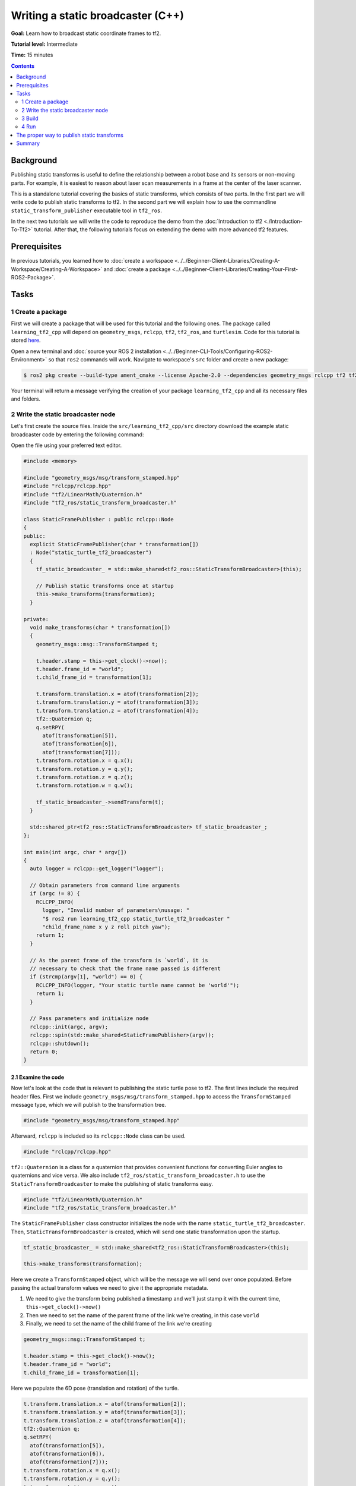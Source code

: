 .. redirect-from::

    Tutorials/Tf2/Writing-A-Tf2-Static-Broadcaster-Cpp

Writing a static broadcaster (C++)
==================================

**Goal:** Learn how to broadcast static coordinate frames to tf2.

**Tutorial level:** Intermediate

**Time:** 15 minutes

.. contents:: Contents
   :depth: 2
   :local:

Background
----------

Publishing static transforms is useful to define the relationship between a robot base and its sensors or non-moving parts.
For example, it is easiest to reason about laser scan measurements in a frame at the center of the laser scanner.

This is a standalone tutorial covering the basics of static transforms, which consists of two parts.
In the first part we will write code to publish static transforms to tf2.
In the second part we will explain how to use the commandline ``static_transform_publisher`` executable tool in ``tf2_ros``.

In the next two tutorials we will write the code to reproduce the demo from the :doc:`Introduction to tf2 <./Introduction-To-Tf2>` tutorial.
After that, the following tutorials focus on extending the demo with more advanced tf2 features.

Prerequisites
-------------

In previous tutorials, you learned how to :doc:`create a workspace <../../Beginner-Client-Libraries/Creating-A-Workspace/Creating-A-Workspace>` and :doc:`create a package <../../Beginner-Client-Libraries/Creating-Your-First-ROS2-Package>`.

Tasks
-----

1 Create a package
^^^^^^^^^^^^^^^^^^

First we will create a package that will be used for this tutorial and the following ones.
The package called ``learning_tf2_cpp`` will depend on ``geometry_msgs``, ``rclcpp``, ``tf2``, ``tf2_ros``, and ``turtlesim``.
Code for this tutorial is stored `here <https://raw.githubusercontent.com/ros/geometry_tutorials/{DISTRO}/turtle_tf2_cpp/src/static_turtle_tf2_broadcaster.cpp>`_.

Open a new terminal and :doc:`source your ROS 2 installation <../../Beginner-CLI-Tools/Configuring-ROS2-Environment>` so that ``ros2`` commands will work.
Navigate to workspace's ``src`` folder and create a new package:

.. code-block:: console

   $ ros2 pkg create --build-type ament_cmake --license Apache-2.0 --dependencies geometry_msgs rclcpp tf2 tf2_ros turtlesim -- learning_tf2_cpp

Your terminal will return a message verifying the creation of your package ``learning_tf2_cpp`` and all its necessary files and folders.

2 Write the static broadcaster node
^^^^^^^^^^^^^^^^^^^^^^^^^^^^^^^^^^^

Let's first create the source files.
Inside the ``src/learning_tf2_cpp/src`` directory download the example static broadcaster code by entering the following command:

.. tabs::

   .. group-tab:: Linux

      .. code-block:: console

          $ wget https://raw.githubusercontent.com/ros/geometry_tutorials/{DISTRO}/turtle_tf2_cpp/src/static_turtle_tf2_broadcaster.cpp

   .. group-tab:: macOS

      .. code-block:: console

          $ wget https://raw.githubusercontent.com/ros/geometry_tutorials/{DISTRO}/turtle_tf2_cpp/src/static_turtle_tf2_broadcaster.cpp

   .. group-tab:: Windows

      In a Windows command line prompt:

      .. code-block:: console

          $ curl -sk https://raw.githubusercontent.com/ros/geometry_tutorials/{DISTRO}/turtle_tf2_cpp/src/static_turtle_tf2_broadcaster.cpp -o static_turtle_tf2_broadcaster.cpp

      Or in powershell:

      .. code-block:: console

          $ curl https://raw.githubusercontent.com/ros/geometry_tutorials/{DISTRO}/turtle_tf2_cpp/src/static_turtle_tf2_broadcaster.cpp -o static_turtle_tf2_broadcaster.cpp

Open the file using your preferred text editor.

.. code-block:: C++

    #include <memory>

    #include "geometry_msgs/msg/transform_stamped.hpp"
    #include "rclcpp/rclcpp.hpp"
    #include "tf2/LinearMath/Quaternion.h"
    #include "tf2_ros/static_transform_broadcaster.h"

    class StaticFramePublisher : public rclcpp::Node
    {
    public:
      explicit StaticFramePublisher(char * transformation[])
      : Node("static_turtle_tf2_broadcaster")
      {
        tf_static_broadcaster_ = std::make_shared<tf2_ros::StaticTransformBroadcaster>(this);

        // Publish static transforms once at startup
        this->make_transforms(transformation);
      }

    private:
      void make_transforms(char * transformation[])
      {
        geometry_msgs::msg::TransformStamped t;

        t.header.stamp = this->get_clock()->now();
        t.header.frame_id = "world";
        t.child_frame_id = transformation[1];

        t.transform.translation.x = atof(transformation[2]);
        t.transform.translation.y = atof(transformation[3]);
        t.transform.translation.z = atof(transformation[4]);
        tf2::Quaternion q;
        q.setRPY(
          atof(transformation[5]),
          atof(transformation[6]),
          atof(transformation[7]));
        t.transform.rotation.x = q.x();
        t.transform.rotation.y = q.y();
        t.transform.rotation.z = q.z();
        t.transform.rotation.w = q.w();

        tf_static_broadcaster_->sendTransform(t);
      }

      std::shared_ptr<tf2_ros::StaticTransformBroadcaster> tf_static_broadcaster_;
    };

    int main(int argc, char * argv[])
    {
      auto logger = rclcpp::get_logger("logger");

      // Obtain parameters from command line arguments
      if (argc != 8) {
        RCLCPP_INFO(
          logger, "Invalid number of parameters\nusage: "
          "$ ros2 run learning_tf2_cpp static_turtle_tf2_broadcaster "
          "child_frame_name x y z roll pitch yaw");
        return 1;
      }

      // As the parent frame of the transform is `world`, it is
      // necessary to check that the frame name passed is different
      if (strcmp(argv[1], "world") == 0) {
        RCLCPP_INFO(logger, "Your static turtle name cannot be 'world'");
        return 1;
      }

      // Pass parameters and initialize node
      rclcpp::init(argc, argv);
      rclcpp::spin(std::make_shared<StaticFramePublisher>(argv));
      rclcpp::shutdown();
      return 0;
    }

2.1 Examine the code
~~~~~~~~~~~~~~~~~~~~

Now let's look at the code that is relevant to publishing the static turtle pose to tf2.
The first lines include the required header files.
First we include ``geometry_msgs/msg/transform_stamped.hpp`` to access the ``TransformStamped`` message type, which we will publish to the transformation tree.

.. code-block:: C++

    #include "geometry_msgs/msg/transform_stamped.hpp"

Afterward, ``rclcpp`` is included so its ``rclcpp::Node`` class can be used.

.. code-block:: C++

    #include "rclcpp/rclcpp.hpp"

``tf2::Quaternion`` is a class for a quaternion that provides convenient functions for converting Euler angles to quaternions and vice versa.
We also include ``tf2_ros/static_transform_broadcaster.h`` to use the ``StaticTransformBroadcaster`` to make the publishing of static transforms easy.

.. code-block:: C++

    #include "tf2/LinearMath/Quaternion.h"
    #include "tf2_ros/static_transform_broadcaster.h"

The ``StaticFramePublisher`` class constructor initializes the node with the name ``static_turtle_tf2_broadcaster``.
Then, ``StaticTransformBroadcaster`` is created, which will send one static transformation upon the startup.

.. code-block:: C++

    tf_static_broadcaster_ = std::make_shared<tf2_ros::StaticTransformBroadcaster>(this);

    this->make_transforms(transformation);

Here we create a ``TransformStamped`` object, which will be the message we will send over once populated.
Before passing the actual transform values we need to give it the appropriate metadata.

#. We need to give the transform being published a timestamp and we'll just stamp it with the current time, ``this->get_clock()->now()``

#. Then we need to set the name of the parent frame of the link we're creating, in this case ``world``

#. Finally, we need to set the name of the child frame of the link we're creating

.. code-block:: C++

    geometry_msgs::msg::TransformStamped t;

    t.header.stamp = this->get_clock()->now();
    t.header.frame_id = "world";
    t.child_frame_id = transformation[1];

Here we populate the 6D pose (translation and rotation) of the turtle.

.. code-block:: C++

    t.transform.translation.x = atof(transformation[2]);
    t.transform.translation.y = atof(transformation[3]);
    t.transform.translation.z = atof(transformation[4]);
    tf2::Quaternion q;
    q.setRPY(
      atof(transformation[5]),
      atof(transformation[6]),
      atof(transformation[7]));
    t.transform.rotation.x = q.x();
    t.transform.rotation.y = q.y();
    t.transform.rotation.z = q.z();
    t.transform.rotation.w = q.w();

Finally, we broadcast static transform using the ``sendTransform()`` function.

.. code-block:: C++

    tf_static_broadcaster_->sendTransform(t);

2.2 Update package.xml
~~~~~~~~~~~~~~~~~~~~~~

Navigate one level back to the ``src/learning_tf2_cpp`` directory, where the ``CMakeLists.txt`` and ``package.xml`` files have been created for you.

Open ``package.xml`` with your text editor.

As mentioned in the :doc:`Create a package <../../Beginner-Client-Libraries/Creating-Your-First-ROS2-Package>` tutorial, make sure to fill in the ``<description>``, ``<maintainer>`` and ``<license>`` tags:

.. code-block:: xml

    <description>Learning tf2 with rclcpp</description>
    <maintainer email="you@email.com">Your Name</maintainer>
    <license>Apache License 2.0</license>

Make sure to save the file.

2.3 CMakeLists.txt
~~~~~~~~~~~~~~~~~~

Add the executable to the CMakeLists.txt and name it ``static_turtle_tf2_broadcaster``, which you'll use later with ``ros2 run``.

.. code-block:: console

    add_executable(static_turtle_tf2_broadcaster src/static_turtle_tf2_broadcaster.cpp)
    ament_target_dependencies(
       static_turtle_tf2_broadcaster
       geometry_msgs
       rclcpp
       tf2
       tf2_ros
    )

Finally, add the ``install(TARGETS…)`` section so ``ros2 run`` can find your executable:

.. code-block:: console

    install(TARGETS
       static_turtle_tf2_broadcaster
       DESTINATION lib/${PROJECT_NAME})

3 Build
^^^^^^^

It's good practice to run ``rosdep`` in the root of your workspace to check for missing dependencies before building:

.. tabs::

   .. group-tab:: Linux

      .. code-block:: console

          $ rosdep install -i --from-path src --rosdistro {DISTRO} -y

   .. group-tab:: macOS

      rosdep only runs on Linux, so you will need to install ``geometry_msgs`` and ``turtlesim`` dependencies yourself

   .. group-tab:: Windows

      rosdep only runs on Linux, so you will need to install ``geometry_msgs`` and ``turtlesim`` dependencies yourself

Still in the root of your workspace, build your new package:

.. tabs::

   .. group-tab:: Linux

      .. code-block:: console

          $ colcon build --packages-select learning_tf2_cpp

   .. group-tab:: macOS

      .. code-block:: console

          $ colcon build --packages-select learning_tf2_cpp

   .. group-tab:: Windows

      .. code-block:: console

          $ colcon build --merge-install --packages-select learning_tf2_cpp

Open a new terminal, navigate to the root of your workspace, and source the setup files:

.. tabs::

   .. group-tab:: Linux

      .. code-block:: console

          $ . install/setup.bash

   .. group-tab:: macOS

      .. code-block:: console

          $ . install/setup.bash

   .. group-tab:: Windows

      In a Windows command line prompt:

      .. code-block:: console

          $ call install\setup.bat

      Or in powershell:

      .. code-block:: console

          $ .\install\setup.ps1



4 Run
^^^^^

Now run the ``static_turtle_tf2_broadcaster`` node:

.. code-block:: console

    $ ros2 run learning_tf2_cpp static_turtle_tf2_broadcaster mystaticturtle 0 0 1 0 0 0

This sets a turtle pose broadcast for ``mystaticturtle`` to float 1 meter above the ground.

We can now check that the static transform has been published by echoing the ``tf_static`` topic.
If everything is well you should see a single static transform:

.. code-block:: console

    $ ros2 topic echo /tf_static
    transforms:
    - header:
       stamp:
          sec: 1622908754
          nanosec: 208515730
       frame_id: world
    child_frame_id: mystaticturtle
    transform:
       translation:
          x: 0.0
          y: 0.0
          z: 1.0
       rotation:
          x: 0.0
          y: 0.0
          z: 0.0
          w: 1.0

The proper way to publish static transforms
-------------------------------------------

This tutorial aimed to show how ``StaticTransformBroadcaster`` can be used to publish static transforms.
In your real development process you shouldn't have to write this code yourself and should use the dedicated ``tf2_ros`` tool to do so.
``tf2_ros`` provides an executable named ``static_transform_publisher`` that can be used either as a commandline tool or a node that you can add to your launchfiles.

The following command publishes a static coordinate transform to tf2 resulting in a 1 meter offset in z and no rotation between the frames ``world`` and ``mystaticturtle``.
In ROS 2, roll/pitch/yaw refers to rotation about the x/y/z-axis, respectively.

.. code-block:: console

    $ ros2 run tf2_ros static_transform_publisher --x 0 --y 0 --z 1 --yaw 0 --pitch 0 --roll 0 --frame-id world --child-frame-id mystaticturtle

The following command publishes the same static coordinate transform to tf2, but using quaternion representation for the rotation.

.. code-block:: console

    $ ros2 run tf2_ros static_transform_publisher --x 0 --y 0 --z 1 --qx 0 --qy 0 --qz 0 --qw 1 --frame-id world --child-frame-id mystaticturtle

``static_transform_publisher`` is designed both as a command-line tool for manual use, as well as for use within ``launch`` files for setting static transforms.
For example:

.. tabs::

   .. group-tab:: XML

      .. literalinclude:: launch/static_transform_publisher_launch.xml
         :language: xml

   .. group-tab:: YAML

      .. literalinclude:: launch/static_transform_publisher_launch.yaml
         :language: yaml

   .. group-tab:: Python

      .. literalinclude:: launch/static_transform_publisher_launch.py
         :language: python

Note that all arguments except for ``--frame-id`` and ``--child-frame-id`` are optional; if a particular option isn't specified, then the identity will be assumed.

Summary
-------

In this tutorial you learned how static transforms are useful to define static relationships between frames, like ``mystaticturtle`` in relation to the ``world`` frame.
In addition, you learned how static transforms can be useful for understanding sensor data, such as from laser scanners, by relating the data to a common coordinate frame.
Finally, you wrote your own node to publish static transforms to tf2 and learned how to publish required static transformations using ``static_transform_publisher`` executable and launch files.
